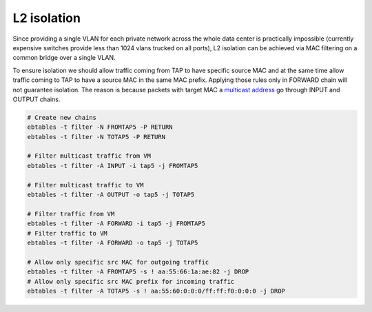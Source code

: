 .. _ebtables:

L2 isolation
------------

Since providing a single VLAN for each private network across the whole data
center is practically impossible (currently expensive switches provide less
than 1024 vlans trucked on all ports), L2 isolation can be achieved via
MAC filtering on a common bridge over a single VLAN.

To ensure isolation we should allow traffic coming from TAP to have specific
source MAC and at the same time allow traffic coming to TAP to have a source
MAC in the same MAC prefix. Applying those rules only in FORWARD chain will not
guarantee isolation. The reason is because packets with target MAC a `multicast
address <http://en.wikipedia.org/wiki/Multicast_address>`_ go through INPUT and
OUTPUT chains.

.. code-block:: console

  # Create new chains
  ebtables -t filter -N FROMTAP5 -P RETURN
  ebtables -t filter -N TOTAP5 -P RETURN

  # Filter multicast traffic from VM
  ebtables -t filter -A INPUT -i tap5 -j FROMTAP5

  # Filter multicast traffic to VM
  ebtables -t filter -A OUTPUT -o tap5 -j TOTAP5

  # Filter traffic from VM
  ebtables -t filter -A FORWARD -i tap5 -j FROMTAP5
  # Filter traffic to VM
  ebtables -t filter -A FORWARD -o tap5 -j TOTAP5

  # Allow only specific src MAC for outgoing traffic
  ebtables -t filter -A FROMTAP5 -s ! aa:55:66:1a:ae:82 -j DROP
  # Allow only specific src MAC prefix for incoming traffic
  ebtables -t filter -A TOTAP5 -s ! aa:55:60:0:0:0/ff:ff:f0:0:0:0 -j DROP
